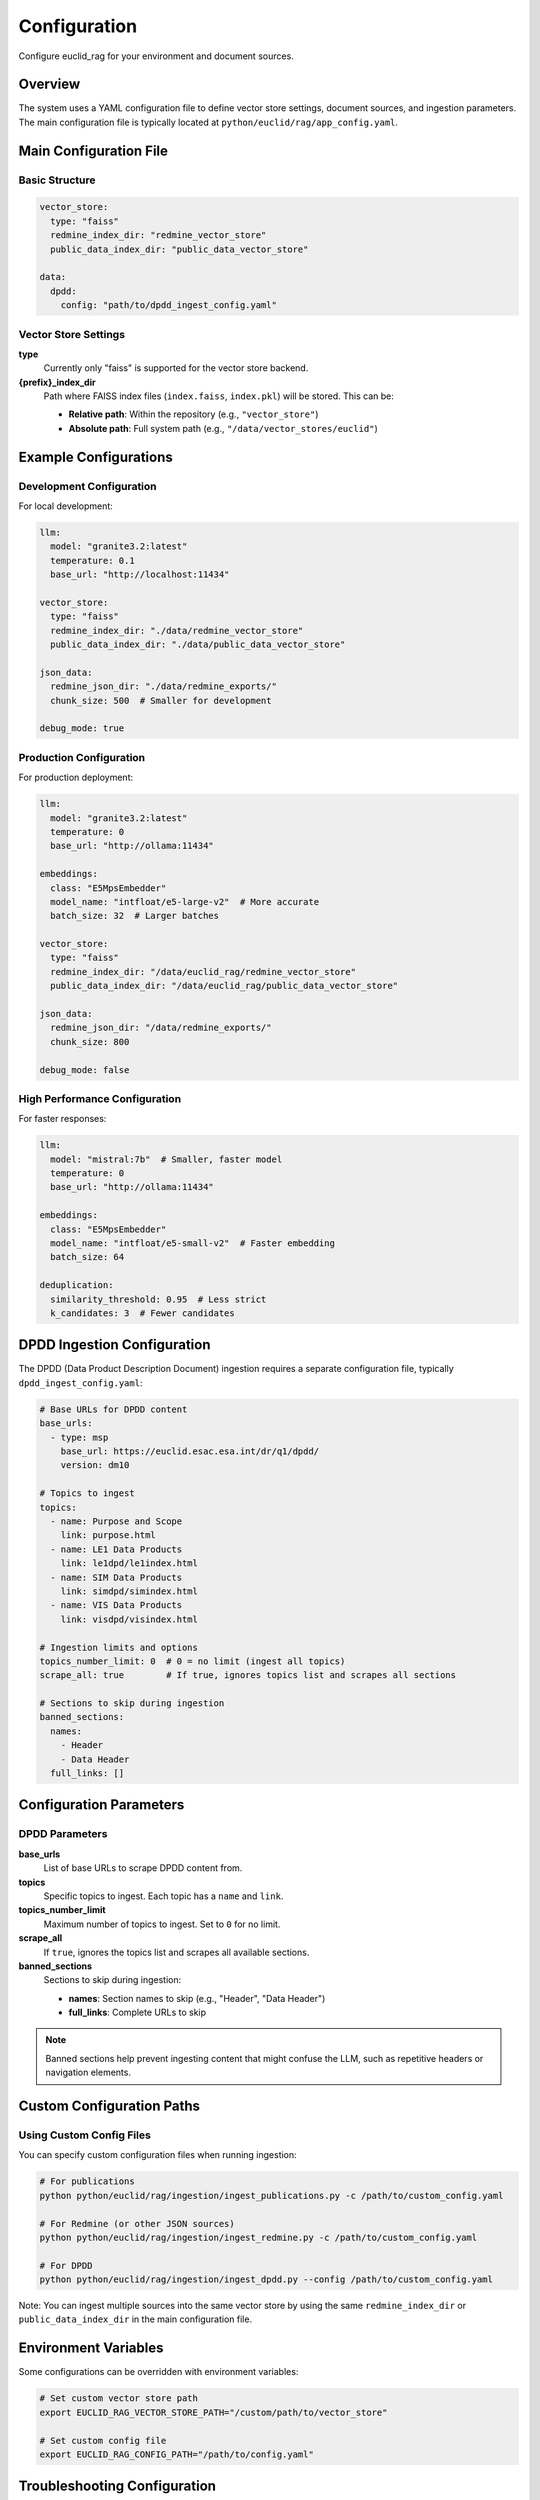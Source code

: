#############
Configuration
#############

Configure euclid_rag for your environment and document sources.

Overview
========

The system uses a YAML configuration file to define vector store settings, document sources, and ingestion parameters. The main configuration file is typically located at ``python/euclid/rag/app_config.yaml``.

Main Configuration File
=======================

Basic Structure
---------------

.. code-block:: yaml

   vector_store:
     type: "faiss"
     redmine_index_dir: "redmine_vector_store"
     public_data_index_dir: "public_data_vector_store"

   data:
     dpdd:
       config: "path/to/dpdd_ingest_config.yaml"

Vector Store Settings
---------------------

**type**
   Currently only "faiss" is supported for the vector store backend.

**{prefix}_index_dir**
   Path where FAISS index files (``index.faiss``, ``index.pkl``) will be stored.
   This can be:

   * **Relative path**: Within the repository (e.g., ``"vector_store"``)
   * **Absolute path**: Full system path (e.g., ``"/data/vector_stores/euclid"``)

Example Configurations
======================

Development Configuration
-------------------------

For local development:

.. code-block:: yaml

   llm:
     model: "granite3.2:latest"
     temperature: 0.1
     base_url: "http://localhost:11434"

   vector_store:
     type: "faiss"
     redmine_index_dir: "./data/redmine_vector_store"
     public_data_index_dir: "./data/public_data_vector_store"

   json_data:
     redmine_json_dir: "./data/redmine_exports/"
     chunk_size: 500  # Smaller for development

   debug_mode: true

Production Configuration
------------------------

For production deployment:

.. code-block:: yaml

   llm:
     model: "granite3.2:latest"
     temperature: 0
     base_url: "http://ollama:11434"

   embeddings:
     class: "E5MpsEmbedder"
     model_name: "intfloat/e5-large-v2"  # More accurate
     batch_size: 32  # Larger batches

   vector_store:
     type: "faiss"
     redmine_index_dir: "/data/euclid_rag/redmine_vector_store"
     public_data_index_dir: "/data/euclid_rag/public_data_vector_store"

   json_data:
     redmine_json_dir: "/data/redmine_exports/"
     chunk_size: 800

   debug_mode: false

High Performance Configuration
------------------------------

For faster responses:

.. code-block:: yaml

   llm:
     model: "mistral:7b"  # Smaller, faster model
     temperature: 0
     base_url: "http://ollama:11434"

   embeddings:
     class: "E5MpsEmbedder"
     model_name: "intfloat/e5-small-v2"  # Faster embedding
     batch_size: 64

   deduplication:
     similarity_threshold: 0.95  # Less strict
     k_candidates: 3  # Fewer candidates

DPDD Ingestion Configuration
============================

The DPDD (Data Product Description Document) ingestion requires a separate configuration file, typically ``dpdd_ingest_config.yaml``:

.. code-block:: yaml

   # Base URLs for DPDD content
   base_urls:
     - type: msp
       base_url: https://euclid.esac.esa.int/dr/q1/dpdd/
       version: dm10

   # Topics to ingest
   topics:
     - name: Purpose and Scope
       link: purpose.html
     - name: LE1 Data Products
       link: le1dpd/le1index.html
     - name: SIM Data Products
       link: simdpd/simindex.html
     - name: VIS Data Products
       link: visdpd/visindex.html

   # Ingestion limits and options
   topics_number_limit: 0  # 0 = no limit (ingest all topics)
   scrape_all: true        # If true, ignores topics list and scrapes all sections

   # Sections to skip during ingestion
   banned_sections:
     names:
       - Header
       - Data Header
     full_links: []

Configuration Parameters
========================

DPDD Parameters
---------------

**base_urls**
   List of base URLs to scrape DPDD content from.

**topics**
   Specific topics to ingest. Each topic has a ``name`` and ``link``.

**topics_number_limit**
   Maximum number of topics to ingest. Set to ``0`` for no limit.

**scrape_all**
   If ``true``, ignores the topics list and scrapes all available sections.

**banned_sections**
   Sections to skip during ingestion:

   * **names**: Section names to skip (e.g., "Header", "Data Header")
   * **full_links**: Complete URLs to skip

.. note::
   Banned sections help prevent ingesting content that might confuse the LLM, such as repetitive headers or navigation elements.

Custom Configuration Paths
===========================

Using Custom Config Files
--------------------------

You can specify custom configuration files when running ingestion:

.. code-block:: bash

   # For publications
   python python/euclid/rag/ingestion/ingest_publications.py -c /path/to/custom_config.yaml

   # For Redmine (or other JSON sources)
   python python/euclid/rag/ingestion/ingest_redmine.py -c /path/to/custom_config.yaml

   # For DPDD
   python python/euclid/rag/ingestion/ingest_dpdd.py --config /path/to/custom_config.yaml

Note: You can ingest multiple sources into the same vector store by using the same ``redmine_index_dir`` or ``public_data_index_dir`` in the main configuration file.

Environment Variables
=====================

Some configurations can be overridden with environment variables:

.. code-block:: bash

   # Set custom vector store path
   export EUCLID_RAG_VECTOR_STORE_PATH="/custom/path/to/vector_store"

   # Set custom config file
   export EUCLID_RAG_CONFIG_PATH="/path/to/config.yaml"

Troubleshooting Configuration
=============================

Common Issues
-------------

**Permission Errors**
   Ensure the specified directories are writable by the user running the application.

**Path Not Found**
   Verify that relative paths are correct relative to your working directory.

**YAML Syntax Errors**
   Use a YAML validator to check your configuration files for syntax issues.

Validation
----------

Test your configuration by running:

.. code-block:: bash

   python -c "
   import yaml
   with open('python/euclid/rag/app_config.yaml', 'r') as f:
       config = yaml.safe_load(f)
       print('Configuration loaded successfully!')
       print(f'Vector store type: {config[\"vector_store\"][\"type\"]}')
   "

Next Steps
==========

After configuring your system:

* :doc:`ingestion` - Ingest documents into your configured vector stores
* :doc:`usage` - Run the chatbot with your configuration
* :doc:`troubleshooting` - Resolve common configuration issues